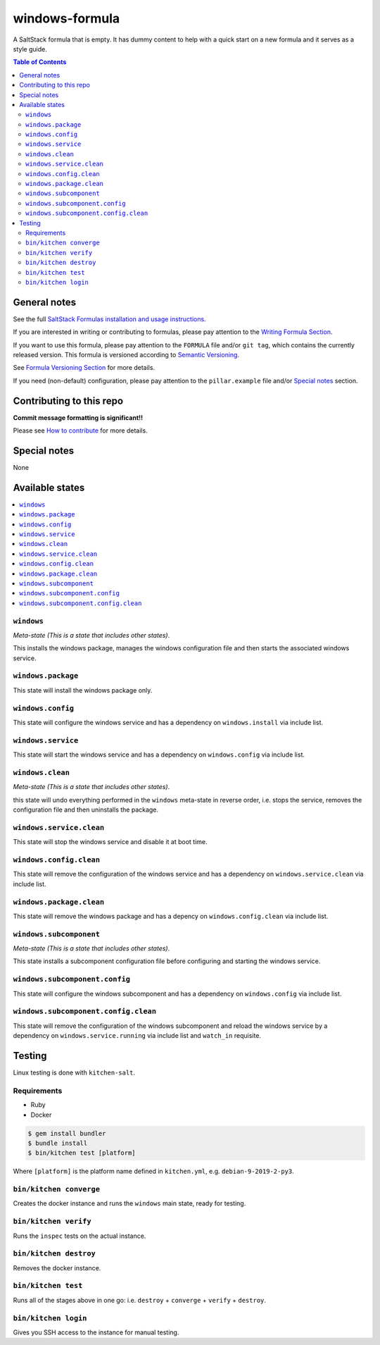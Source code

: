 .. _readme:

windows-formula
================

|img_travis| |img_sr|

.. |img_travis| image:: https://travis-ci.com/clearasmudd/windows-formula.svg?branch=master
   :alt: Travis CI Build Status
   :scale: 100%
   :target: https://travis-ci.com/clearasmudd/windows-formula
.. |img_sr| image:: https://img.shields.io/badge/%20%20%F0%9F%93%A6%F0%9F%9A%80-semantic--release-e10079.svg
   :alt: Semantic Release
   :scale: 100%
   :target: https://github.com/semantic-release/semantic-release

A SaltStack formula that is empty. It has dummy content to help with a quick
start on a new formula and it serves as a style guide.

.. contents:: **Table of Contents**

General notes
-------------

See the full `SaltStack Formulas installation and usage instructions
<https://docs.saltstack.com/en/latest/topics/development/conventions/formulas.html>`_.

If you are interested in writing or contributing to formulas, please pay attention to the `Writing Formula Section
<https://docs.saltstack.com/en/latest/topics/development/conventions/formulas.html#writing-formulas>`_.

If you want to use this formula, please pay attention to the ``FORMULA`` file and/or ``git tag``,
which contains the currently released version. This formula is versioned according to `Semantic Versioning <http://semver.org/>`_.

See `Formula Versioning Section <https://docs.saltstack.com/en/latest/topics/development/conventions/formulas.html#versioning>`_ for more details.

If you need (non-default) configuration, please pay attention to the ``pillar.example`` file and/or `Special notes`_ section.

Contributing to this repo
-------------------------

**Commit message formatting is significant!!**

Please see `How to contribute <https://github.com/saltstack-formulas/.github/blob/master/CONTRIBUTING.rst>`_ for more details.

Special notes
-------------

None

Available states
----------------

.. contents::
   :local:

``windows``
^^^^^^^^^^^^

*Meta-state (This is a state that includes other states)*.

This installs the windows package,
manages the windows configuration file and then
starts the associated windows service.

``windows.package``
^^^^^^^^^^^^^^^^^^^^

This state will install the windows package only.

``windows.config``
^^^^^^^^^^^^^^^^^^^

This state will configure the windows service and has a dependency on ``windows.install``
via include list.

``windows.service``
^^^^^^^^^^^^^^^^^^^^

This state will start the windows service and has a dependency on ``windows.config``
via include list.

``windows.clean``
^^^^^^^^^^^^^^^^^^

*Meta-state (This is a state that includes other states)*.

this state will undo everything performed in the ``windows`` meta-state in reverse order, i.e.
stops the service,
removes the configuration file and
then uninstalls the package.

``windows.service.clean``
^^^^^^^^^^^^^^^^^^^^^^^^^^

This state will stop the windows service and disable it at boot time.

``windows.config.clean``
^^^^^^^^^^^^^^^^^^^^^^^^^

This state will remove the configuration of the windows service and has a
dependency on ``windows.service.clean`` via include list.

``windows.package.clean``
^^^^^^^^^^^^^^^^^^^^^^^^^^

This state will remove the windows package and has a depency on
``windows.config.clean`` via include list.

``windows.subcomponent``
^^^^^^^^^^^^^^^^^^^^^^^^^

*Meta-state (This is a state that includes other states)*.

This state installs a subcomponent configuration file before
configuring and starting the windows service.

``windows.subcomponent.config``
^^^^^^^^^^^^^^^^^^^^^^^^^^^^^^^^

This state will configure the windows subcomponent and has a
dependency on ``windows.config`` via include list.

``windows.subcomponent.config.clean``
^^^^^^^^^^^^^^^^^^^^^^^^^^^^^^^^^^^^^^

This state will remove the configuration of the windows subcomponent
and reload the windows service by a dependency on
``windows.service.running`` via include list and ``watch_in``
requisite.

Testing
-------

Linux testing is done with ``kitchen-salt``.

Requirements
^^^^^^^^^^^^

* Ruby
* Docker

.. code-block:: bash

   $ gem install bundler
   $ bundle install
   $ bin/kitchen test [platform]

Where ``[platform]`` is the platform name defined in ``kitchen.yml``,
e.g. ``debian-9-2019-2-py3``.

``bin/kitchen converge``
^^^^^^^^^^^^^^^^^^^^^^^^

Creates the docker instance and runs the ``windows`` main state, ready for testing.

``bin/kitchen verify``
^^^^^^^^^^^^^^^^^^^^^^

Runs the ``inspec`` tests on the actual instance.

``bin/kitchen destroy``
^^^^^^^^^^^^^^^^^^^^^^^

Removes the docker instance.

``bin/kitchen test``
^^^^^^^^^^^^^^^^^^^^

Runs all of the stages above in one go: i.e. ``destroy`` + ``converge`` + ``verify`` + ``destroy``.

``bin/kitchen login``
^^^^^^^^^^^^^^^^^^^^^

Gives you SSH access to the instance for manual testing.

